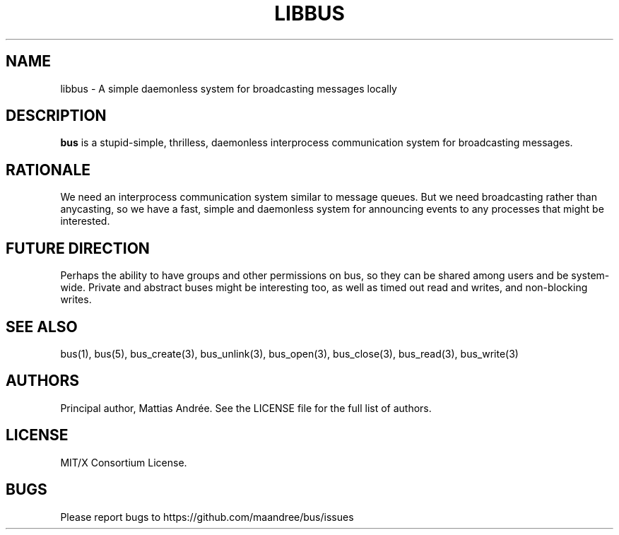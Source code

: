 .TH LIBBUS 7 BUS-%VERSION%
.SH NAME
libbus - A simple daemonless system for broadcasting messages locally
.SH DESCRIPTION
\fBbus\fP is a stupid-simple, thrilless, daemonless interprocess
communication system for broadcasting messages.
.SH RATIONALE
We need an interprocess communication system similar to message queues.
But we need broadcasting rather than anycasting, so we have a fast,
simple and daemonless system for announcing events to any processes that
might be interested.
.SH FUTURE DIRECTION
Perhaps the ability to have groups and other permissions on bus, so they
can be shared among users and be system-wide.  Private and abstract
buses might be interesting too, as well as timed out read and writes,
and non-blocking writes.
.SH SEE ALSO
bus(1), bus(5), bus_create(3), bus_unlink(3), bus_open(3), bus_close(3),
bus_read(3), bus_write(3)
.SH AUTHORS
Principal author, Mattias Andrée.  See the LICENSE file for the full
list of authors.
.SH LICENSE
MIT/X Consortium License.
.SH BUGS
Please report bugs to https://github.com/maandree/bus/issues
